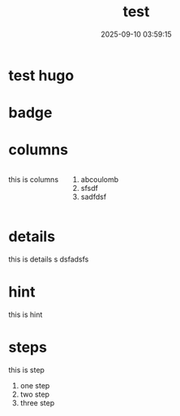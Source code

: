 #+title: test
#+date: 2025-09-10 03:59:15
#+hugo_section: docs
#+hugo_bundle: os/test
#+export_file_name: index
#+hugo_weight: 22
#+hugo_draft: false
#+hugo_auto_set_lastmod: t
#+hugo_custom_front_matter: :bookCollapseSection false
#+hugo_paired_shortcodes: %qr badge columns %details %hint mermaid %steps tabs tab

* test hugo

* badge

* columns
  #+begin_columns
  this is columns
  1. abcoulomb
  2. sfsdf
  3. sadfdsf
  #+end_columns
* details
  #+attr_shortcode: :open false :title this_is_details
  #+begin_details
  this is details s dsfadsfs
  #+end_details
* hint
  #+attr_shortcode: danger
  #+begin_hint
  this is hint
  #+end_hint
* steps
  #+begin_steps
  this is step
  1. one step
  2. two step
  3. three step
  #+end_steps

